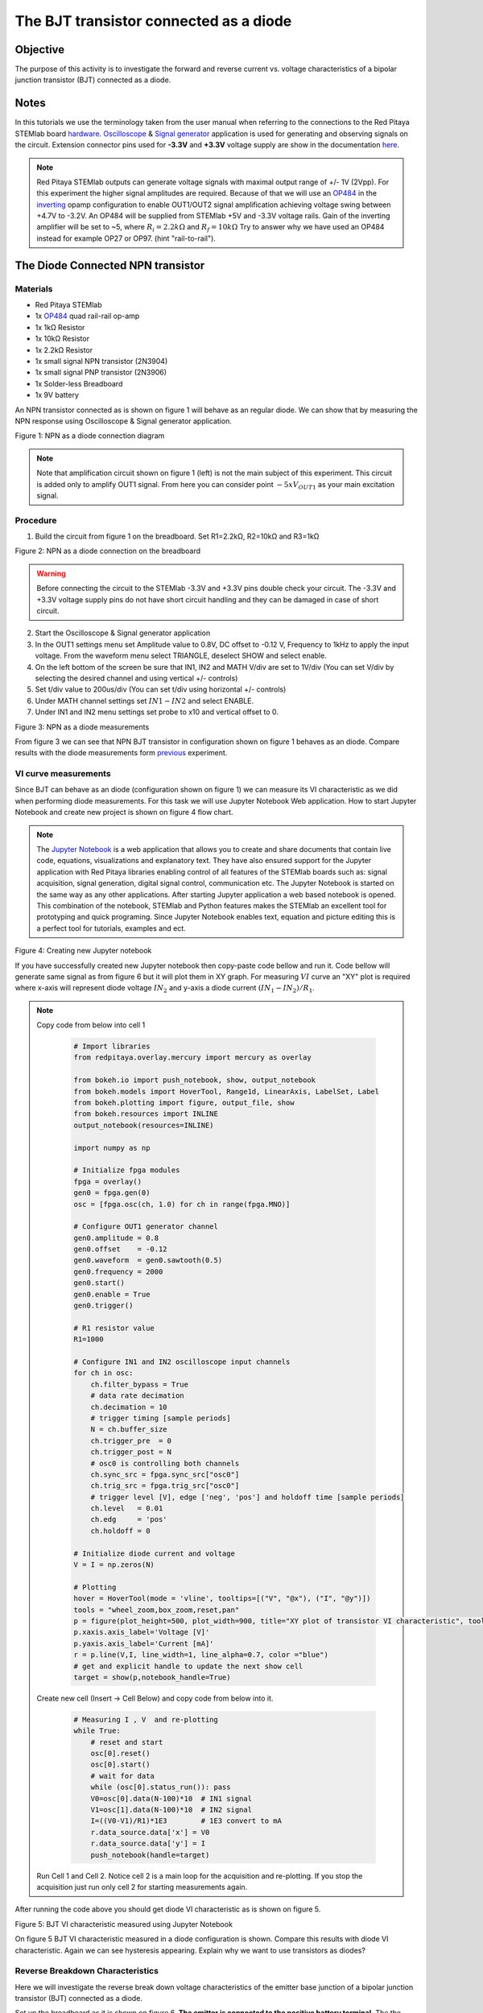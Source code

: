 The BJT transistor connected as a diode
#########################################

Objective
__________

The purpose of this activity is to investigate the forward and reverse current vs. voltage characteristics of a bipolar junction transistor (BJT) connected as a diode. 

Notes
______

.. _hardware: http://redpitaya.readthedocs.io/en/latest/doc/developerGuide/125-10/top.html
.. _Oscilloscope: http://redpitaya.readthedocs.io/en/latest/doc/appsFeatures/apps-featured/oscSigGen/osc.html
.. _Signal: http://redpitaya.readthedocs.io/en/latest/doc/appsFeatures/apps-featured/oscSigGen/osc.html
.. _generator: http://redpitaya.readthedocs.io/en/latest/doc/appsFeatures/apps-featured/oscSigGen/osc.html
.. _here: http://redpitaya.readthedocs.io/en/latest/doc/developerGuide/125-14/extent.html#extension-connector-e2
.. _simple: http://red-pitaya-active-learning.readthedocs.io/en/latest/Activity20_DiodeRectifiers.html
.. _rectifier: http://red-pitaya-active-learning.readthedocs.io/en/latest/Activity20_DiodeRectifiers.html
.. _OP484: http://www.analog.com/media/en/technical-documentation/data-sheets/OP184_284_484.pdf
.. _inverting: http://red-pitaya-active-learning.readthedocs.io/en/latest/Activity13_BasicOPAmpConfigurations.html#inverting-amplifier
.. _Jupyter: http://jupyter.org/index.html
.. _Notebook: http://jupyter.org/index.html


In this tutorials we use the terminology taken from the user manual when referring to the connections to the Red Pitaya STEMlab board hardware_.
Oscilloscope_ & Signal_ generator_ application is used for generating and observing signals on the circuit.
Extension connector pins used for **-3.3V** and **+3.3V** voltage supply are show in the documentation here_. 

.. note:: 
   Red Pitaya STEMlab outputs can generate voltage signals with maximal output range of +/- 1V (2Vpp). For this experiment the higher signal amplitudes are required. Because of that we will use an OP484_ in the inverting_ opamp configuration to enable OUT1/OUT2 signal amplification achieving voltage swing between +4.7V  to -3.2V. An OP484 will be supplied from STEMlab +5V and -3.3V voltage rails. Gain of the inverting amplifier will be set to ~5, where :math:`R_i  = 2.2k \Omega` and :math:`R_f  = 10k \Omega` 
   Try to answer why we have used an OP484 instead for example OP27 or OP97. (hint "rail-to-rail").  

The Diode Connected NPN transistor
___________________________________

Materials
----------

- Red Pitaya STEMlab 
- 1x OP484_ quad rail-rail op-amp
- 1x 1kΩ Resistor
- 1x 10kΩ Resistor
- 1x 2.2kΩ Resistor
- 1x small signal NPN transistor (2N3904)
- 1x small signal PNP transistor (2N3906)
- 1x Solder-less Breadboard
- 1x 9V battery

An NPN transistor connected as is shown on figure 1 will behave as an regular diode. We can show that by measuring the NPN response using Oscilloscope & Signal generator application.

.. image:: img/Activity_22_Figure_1.png

Figure 1:  NPN as a diode connection diagram 

.. note::
   Note that amplification circuit shown on figure 1 (left) is not the main subject of this experiment. This circuit is added only to amplify OUT1 signal.
   From here you can consider point :math:`-5xV_{OUT1}` as your main excitation signal. 


Procedure
----------

1. Build the circuit from figure 1 on the breadboard. Set R1=2.2kΩ, R2=10kΩ and R3=1kΩ

.. image:: img/Activity_22_Figure_2.png

Figure 2:  NPN as a diode connection on the breadboard 

.. warning::
      Before connecting the circuit to the STEMlab -3.3V and +3.3V  pins double check your circuit. The  -3.3V and +3.3V  voltage supply pins do not have short circuit handling and they can be damaged in case of short circuit.

2. Start the Oscilloscope & Signal generator application
3. In the OUT1 settings menu set Amplitude value to 0.8V, DC offset to -0.12 V, Frequency to 1kHz to apply the input voltage. 
   From the waveform menu select TRIANGLE, deselect SHOW and select enable.
4. On the left bottom of the screen be sure that  IN1, IN2 and MATH V/div are set to 1V/div (You can set V/div by selecting the desired 
   channel and using vertical +/- controls)
5. Set t/div value to 200us/div (You can set t/div using horizontal +/- controls)
6. Under MATH channel settings set :math:`IN1-IN2` and select ENABLE.
7. Under IN1 and IN2 menu settings set probe to x10 and vertical offset to 0.

.. image:: img/Activity_22_Figure_3.png

Figure 3:  NPN as a diode measurements

.. _previous: http://red-pitaya-active-learning.readthedocs.io/en/latest/Activity19_Diodes.html#procedure-time-domain-measurements

From figure 3 we can see that NPN BJT transistor in configuration shown on figure 1 behaves as an diode.
Compare results with the diode measurements form previous_ experiment.

VI curve measurements
-----------------------

Since BJT can behave as an diode (configuration shown on figure 1) we can measure its VI characteristic as we did when performing diode measurements.
For this task we will use Jupyter Notebook Web application. How to start Jupyter Notebook and create new project is shown on figure 4 flow chart.

.. note::
     The Jupyter_ Notebook_ is a web application that allows you to create and share documents that contain live code, equations, visualizations and explanatory text. They have also ensured support for the Jupyter application with Red Pitaya libraries enabling control of all features of the STEMlab boards such as: signal acquisition, signal generation, digital signal control, communication etc. The Jupyter Notebook is started on the same way as any other applications. After starting Jupyter application a web based notebook is opened.  This combination of the notebook, STEMlab and Python features makes the STEMlab an excellent tool for prototyping and quick programing. Since Jupyter Notebook enables text, equation and picture editing this is a perfect tool for tutorials, examples and ect. 

.. image:: img/Activity_19_Figure_7.png

Figure 4: Creating new Jupyter notebook

If you have successfully created new Jupyter notebook then copy-paste code bellow and run it.
Code bellow will generate same signal as from figure 6 but it will plot them in XY graph. 
For measuring :math:`VI` curve an "XY" plot is required where x-axis will represent diode voltage 
:math:`IN_2` and y-axis a diode current :math:`(IN_1 - IN_2) / R_1`.


.. note:: Copy code from below into cell 1

    .. code-block:: python
      
      # Import libraries 
      from redpitaya.overlay.mercury import mercury as overlay

      from bokeh.io import push_notebook, show, output_notebook
      from bokeh.models import HoverTool, Range1d, LinearAxis, LabelSet, Label
      from bokeh.plotting import figure, output_file, show
      from bokeh.resources import INLINE 
      output_notebook(resources=INLINE)

      import numpy as np
      
      # Initialize fpga modules
      fpga = overlay()
      gen0 = fpga.gen(0)
      osc = [fpga.osc(ch, 1.0) for ch in range(fpga.MNO)]
      
      # Configure OUT1 generator channel 
      gen0.amplitude = 0.8
      gen0.offset    = -0.12
      gen0.waveform  = gen0.sawtooth(0.5)
      gen0.frequency = 2000
      gen0.start()
      gen0.enable = True
      gen0.trigger()
    
      # R1 resistor value
      R1=1000

      # Configure IN1 and IN2 oscilloscope input channels
      for ch in osc:
          ch.filter_bypass = True
          # data rate decimation 
          ch.decimation = 10
          # trigger timing [sample periods]
          N = ch.buffer_size
          ch.trigger_pre  = 0
          ch.trigger_post = N
          # osc0 is controlling both channels
          ch.sync_src = fpga.sync_src["osc0"]
          ch.trig_src = fpga.trig_src["osc0"]
          # trigger level [V], edge ['neg', 'pos'] and holdoff time [sample periods]
          ch.level   = 0.01
          ch.edg     = 'pos'
          ch.holdoff = 0
       
      # Initialize diode current and voltage
      V = I = np.zeros(N)

      # Plotting
      hover = HoverTool(mode = 'vline', tooltips=[("V", "@x"), ("I", "@y")])
      tools = "wheel_zoom,box_zoom,reset,pan" 
      p = figure(plot_height=500, plot_width=900, title="XY plot of transistor VI characteristic", toolbar_location="right", tools=(tools, hover))
      p.xaxis.axis_label='Voltage [V]'
      p.yaxis.axis_label='Current [mA]'
      r = p.line(V,I, line_width=1, line_alpha=0.7, color ="blue")
      # get and explicit handle to update the next show cell 
      target = show(p,notebook_handle=True)

 
 Create new cell (Insert -> Cell Below) and copy code from below into it.

    .. code-block:: python

      # Measuring I , V  and re-plotting
      while True:
          # reset and start
          osc[0].reset()
          osc[0].start()
          # wait for data
          while (osc[0].status_run()): pass
          V0=osc[0].data(N-100)*10  # IN1 signal
          V1=osc[1].data(N-100)*10  # IN2 signal
          I=((V0-V1)/R1)*1E3        # 1E3 convert to mA
          r.data_source.data['x'] = V0
          r.data_source.data['y'] = I
          push_notebook(handle=target)

 Run Cell 1 and Cell 2. Notice cell 2 is a main loop for the acquisition and re-plotting. If you stop the acquisition just run only cell 2 
 for starting measurements again.   


After running the code above you should get diode VI characteristic as is shown on figure 5.

.. image:: img/Activity_22_Figure_5.png

Figure 5: BJT  VI characteristic measured using Jupyter Notebook

On figure 5 BJT  VI characteristic measured in a diode configuration is shown. Compare this results with diode VI characteristic.
Again we can see hysteresis appearing. Explain why we want to use transistors as diodes?

Reverse Breakdown Characteristics
----------------------------------

Here we will investigate the reverse break down voltage characteristics of the emitter base junction of a bipolar junction transistor (BJT) connected as a diode. 

Set up the breadboard as it is shown on figure 6. **The emitter is connected to the positive battery terminal.**
The the NPN's is likely to have breakdown voltage higher then 10 V and it may happen that our maximum voltage range will not be sufficient i.e we will not be able to reverse polarize Q1 above breakdown voltage. Because of that we have added additional battery to bring up emitter potential close to the breakdown voltage so when, at some point our :math:`V_{OUT}` signal goes NEGATIVE the transistor will be REVERSED PLOARIZIED but differential voltage :math:`V_{E-BC} = V_E - V_{BC}` will be larger than BREAKDOWN voltage and transistor will starts conducting.

For example without battery i.e when emitter is on GND we can reverse polarize Q1 by amount:

.. math:: 
   V_{E-BC} = V_E - V_{BC} = 0 - (-3.3V) = 3.3V  \quad \text{of} \quad \text{reverse polarization}

With battery added we can achieve reversed polarization by maximal amount

.. math:: 
   V_{E-BC} = V_E - V_{BC} = 9 - (-3.3V) = 12.3V  \quad \text{of} \quad \text{reverse polarization}


Where :math:`V_{BC}` is maximal negative swing of our excitation voltage signal :math:`V_{OUT}`. 

.. image:: img/Activity_22_Figure_6.png

Figure 6: NPN Emitter Base Reverse breakdown configuration 


Procedure
----------

Build the circuit from the figure 6 on the breadboard and continue with the measurements.

.. image:: img/Activity_22_Figure_7.png

Figure 7: NPN Emitter Base Reverse breakdown configuration on the breadboard

For this task we will use Jupyter Notebook Web application. How to start Jupyter Notebook and create new project is shown on figure 4 flow chart.
Since you already have Jupyter Notebook running from previews example only small update of the code is needed.

.. note::
   You should stop Jupyter Notebook by selecting **Stop** icon on the menu bar.
   After that update **Cell 2** as is shown bellow:
    
     .. code-block:: python

         # Measuring I , V  and re-plotting
         while True:
            # reset and start
            osc[0].reset()
            osc[0].start()
            # wait for data
            while (osc[0].status_run()): pass
            V0=osc[0].data(N-100)*10 - 9 # IN1 signal
            V1=osc[1].data(N-100)*10 - 9 # IN2 signal
            I=((V0-V1)/R1)*1E3        # 1E3 convert to mA
            r.data_source.data['x'] = V0
            r.data_source.data['y'] = I
            push_notebook(handle=target)

   As you can see from code above **we have only added "-9"** in order to take into account battery potential when plotting is executed.
   Select Cell 2 and pres **Play** icon on the menu bar. Notice, cell 2 is a main loop for the acquisition and re-plotting. If you stop the acquisition just run only cell 2 for starting measurements again.

Be sure to measure the actual battery voltage for the most accurate measurements. 
If you have updated Jupyter Notebook code and run it correctly you should get results similar as is shown on figure 8.

.. image:: img/Activity_22_Figure_8.png

Figure 8: NPN Emitter Base Reverse breakdown voltage measurements

From figure 8 we can see that reversed breakdown voltage of NPN BJT 2N3904 transistor is around  10V. 

Questions
-----------
1. Disconnect the collector of Q1 and leave it open. How does this change the breakdown voltage?


Lowering the effective forward voltage of the diode
____________________________________________________

Here we will investigate a circuit configuration with smaller forward voltage characteristics than that of a bipolar 
junction transistor (BJT) connected as a diode. The turn on voltage of the “diode” is should be about ~0.1V compared to ~0.7V for the simple diode connection in the first example. 

.. image:: img/Activity_22_Figure_9.png

Figure 9: Configuration to lower effective forward voltage drop of diode 


Procedure
----------
1. Build the circuit from figure 9 on the breadboard. Set R3=1kΩ,R4=100kΩ and use for Q1 2N3904 NPN and for Q2 2N3904 PNP transistor.

.. image:: img/Activity_22_Figure_10.png

Figure 10:  Configuration to lower effective forward voltage drop of diode  on the breadboard

.. warning::
      Before connecting the circuit to the STEMlab -3.3V and +3.3V  pins double check your circuit. The  -3.3V and +3.3V  voltage supply pins do not have short circuit handling and they can be damaged in case of short circuit.

2. Start the Oscilloscope & Signal generator application
3. In the OUT1 settings menu set Amplitude value to 0.8V, DC offset to -0.12 V, Frequency to 1kHz to apply the input voltage. 
   From the waveform menu select TRIANGLE, deselect SHOW and select enable.
4. On the left bottom of the screen be sure that  IN1 V/div is set to 1V/div and IN2 V/div is set to 500mV/div (You can set V/div by selecting the desired 
   channel and using vertical +/- controls)
5. Set t/div value to 200us/div (You can set t/div using horizontal +/- controls)
6. Under IN1 and IN2 menu settings set probe to x10 and vertical offset to 0.
7. Under MATH menu settings set vertical offset to 0.

.. image:: img/Activity_22_Figure_11.png

Figure 11: Lower effective forward voltage drop of diode measurements

.. note::
   As you can see from the figure 11 the forward voltage drop is about 100mV. You can also notice that Q2 is not necessary to lower drop-down voltage of the Q1. 
   The main role here plays resistor R4 connected to the base of the Q1. Try to remove Q2 and observe results.

Questions
----------

1. Could the collector of the PNP Q2 be connected to some other node such as a negative supply voltage? And what would be the effect? 
